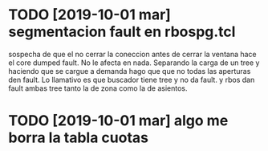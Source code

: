 * TODO [2019-10-01 mar] segmentacion fault en rbospg.tcl
sospecha de que el no cerrar la coneccion antes de cerrar la ventana
hace el core dumped fault.
No le afecta en nada.
Separando la carga de un tree y haciendo que se cargue a demanda hago
que que no todas las aperturas den fault.
Lo llamativo es que buscador tiene tree y no da fault.
y rbos dan fault ambas tree tanto la de zona como la de asientos.
* TODO [2019-10-01 mar] algo me borra la tabla cuotas 
